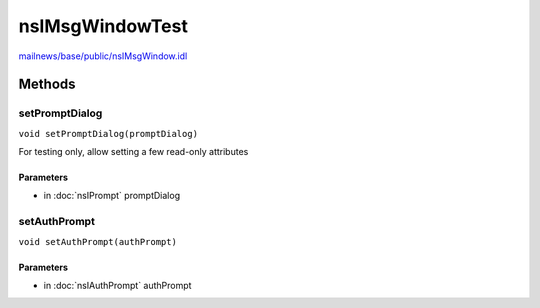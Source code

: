 ================
nsIMsgWindowTest
================

`mailnews/base/public/nsIMsgWindow.idl <https://hg.mozilla.org/comm-central/file/tip/mailnews/base/public/nsIMsgWindow.idl>`_


Methods
=======

setPromptDialog
---------------

``void setPromptDialog(promptDialog)``

For testing only, allow setting a few read-only attributes

Parameters
^^^^^^^^^^

* in :doc:`nsIPrompt` promptDialog

setAuthPrompt
-------------

``void setAuthPrompt(authPrompt)``

Parameters
^^^^^^^^^^

* in :doc:`nsIAuthPrompt` authPrompt
